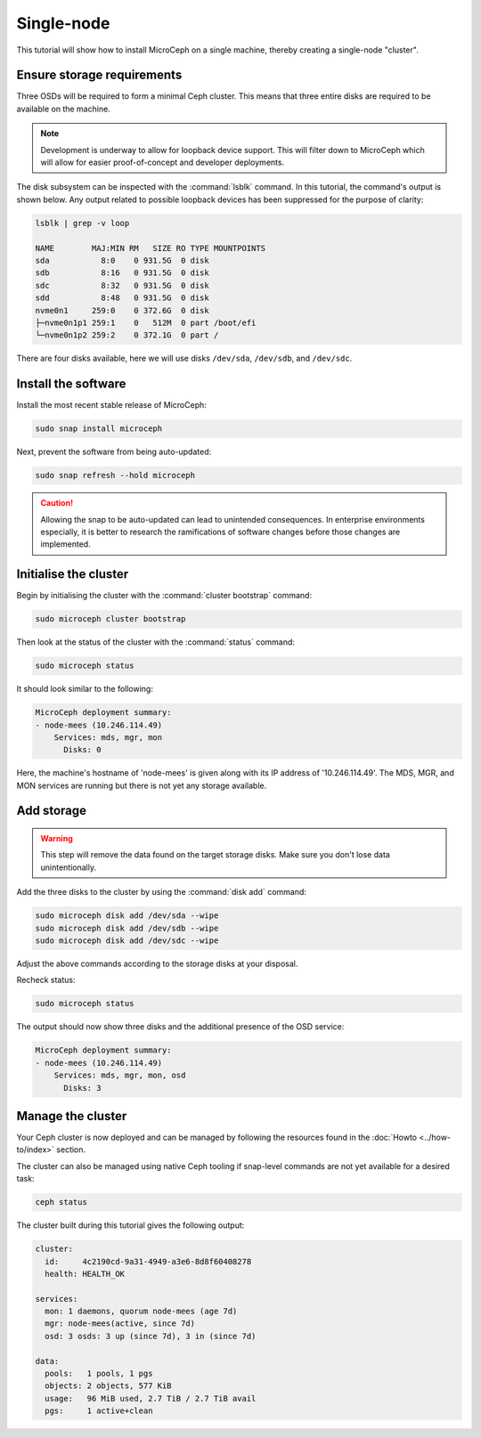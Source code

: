 ===========
Single-node
===========

This tutorial will show how to install MicroCeph on a single machine, thereby
creating a single-node "cluster".

Ensure storage requirements
---------------------------

Three OSDs will be required to form a minimal Ceph cluster. This means that
three entire disks are required to be available on the machine.

.. note::

   Development is underway to allow for loopback device support.
   This will filter down to MicroCeph which will allow for easier
   proof-of-concept and developer deployments.

The disk subsystem can be inspected with the :command:`lsblk` command. In this
tutorial, the command's output is shown below. Any output related to possible
loopback devices has been suppressed for the purpose of clarity:

.. code-block:: none

   lsblk | grep -v loop

   NAME        MAJ:MIN RM   SIZE RO TYPE MOUNTPOINTS
   sda           8:0    0 931.5G  0 disk
   sdb           8:16   0 931.5G  0 disk
   sdc           8:32   0 931.5G  0 disk
   sdd           8:48   0 931.5G  0 disk
   nvme0n1     259:0    0 372.6G  0 disk
   ├─nvme0n1p1 259:1    0   512M  0 part /boot/efi
   └─nvme0n1p2 259:2    0 372.1G  0 part /

There are four disks available, here we will use disks ``/dev/sda``,
``/dev/sdb``, and ``/dev/sdc``.

Install the software
--------------------

Install the most recent stable release of MicroCeph:

.. code-block:: none

   sudo snap install microceph

Next, prevent the software from being auto-updated:

.. code-block:: none

   sudo snap refresh --hold microceph

.. caution::

   Allowing the snap to be auto-updated can lead to unintended consequences. In
   enterprise environments especially, it is better to research the
   ramifications of software changes before those changes are implemented.

Initialise the cluster
----------------------

Begin by initialising the cluster with the :command:`cluster bootstrap`
command:

.. code-block:: none

   sudo microceph cluster bootstrap

Then look at the status of the cluster with the :command:`status` command:

.. code-block:: none

   sudo microceph status

It should look similar to the following:

.. code-block:: none

   MicroCeph deployment summary:
   - node-mees (10.246.114.49)
       Services: mds, mgr, mon
         Disks: 0

Here, the machine's hostname of 'node-mees' is given along with its IP address
of '10.246.114.49'. The MDS, MGR, and MON services are running but there is not
yet any storage available.

Add storage
-----------

.. warning::

   This step will remove the data found on the target storage disks. Make sure
   you don't lose data unintentionally.

Add the three disks to the cluster by using the :command:`disk add` command:

.. code-block:: none

   sudo microceph disk add /dev/sda --wipe
   sudo microceph disk add /dev/sdb --wipe
   sudo microceph disk add /dev/sdc --wipe

Adjust the above commands according to the storage disks at your disposal.

Recheck status:

.. code-block:: none

   sudo microceph status

The output should now show three disks and the additional presence of the OSD
service:

.. code-block:: none

   MicroCeph deployment summary:
   - node-mees (10.246.114.49)
       Services: mds, mgr, mon, osd
         Disks: 3

Manage the cluster
------------------

Your Ceph cluster is now deployed and can be managed by following the resources
found in the :doc:`Howto <../how-to/index>` section.

The cluster can also be managed using native Ceph tooling if snap-level
commands are not yet available for a desired task:

.. code-block:: none

   ceph status

The cluster built during this tutorial gives the following output:

.. code-block:: none

     cluster:
       id:     4c2190cd-9a31-4949-a3e6-8d8f60408278
       health: HEALTH_OK

     services:
       mon: 1 daemons, quorum node-mees (age 7d)
       mgr: node-mees(active, since 7d)
       osd: 3 osds: 3 up (since 7d), 3 in (since 7d)

     data:
       pools:   1 pools, 1 pgs
       objects: 2 objects, 577 KiB
       usage:   96 MiB used, 2.7 TiB / 2.7 TiB avail
       pgs:     1 active+clean
